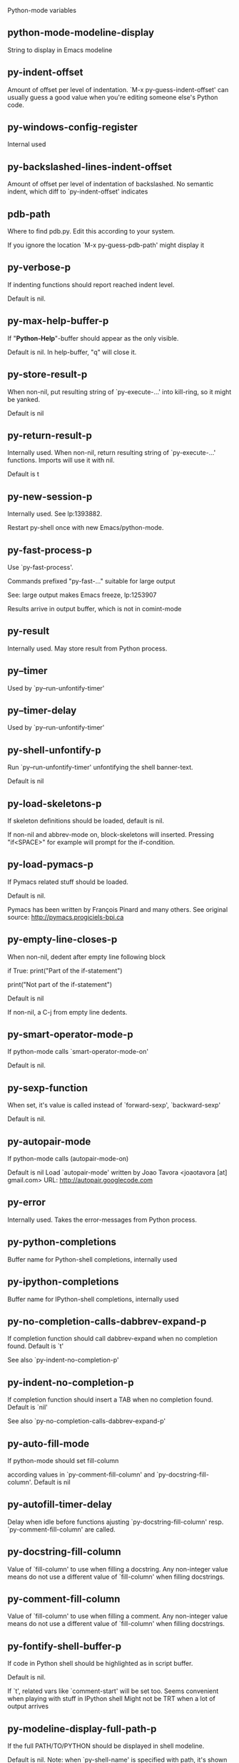 Python-mode variables

** python-mode-modeline-display
String to display in Emacs modeline

** py-indent-offset
   Amount of offset per level of indentation.
   `M-x py-guess-indent-offset' can usually guess a good value when
   you're editing someone else's Python code.

** py-windows-config-register
   Internal used

** py-backslashed-lines-indent-offset
   Amount of offset per level of indentation of backslashed.
   No semantic indent,  which diff to `py-indent-offset' indicates

** pdb-path
   Where to find pdb.py. Edit this according to your system.

   If you ignore the location `M-x py-guess-pdb-path' might display it

** py-verbose-p
   If indenting functions should report reached indent level.

   Default is nil.

** py-max-help-buffer-p
   If "*Python-Help*"-buffer should appear as the only visible.

   Default is nil. In help-buffer, "q" will close it.

** py-store-result-p
   When non-nil, put resulting string of `py-execute-...' into kill-ring, so it might be yanked.

   Default is nil

** py-return-result-p
   Internally used. When non-nil, return resulting string of `py-execute-...' functions. Imports will use it with nil.

   Default is t

** py-new-session-p
   Internally used. See lp:1393882.

   Restart py-shell once with new Emacs/python-mode.

** py-fast-process-p
   Use `py-fast-process'.

Commands prefixed "py-fast-..." suitable for large output

See: large output makes Emacs freeze, lp:1253907

Results arrive in output buffer, which is not in comint-mode

** py-result
   Internally used. May store result from Python process.

** py--timer
   Used by `py--run-unfontify-timer'

** py--timer-delay
   Used by `py--run-unfontify-timer'

** py-shell-unfontify-p
   Run `py--run-unfontify-timer' unfontifying the shell banner-text.

   Default is nil

** py-load-skeletons-p
   If skeleton definitions should be loaded, default is nil.

   If non-nil and abbrev-mode on, block-skeletons will inserted.
   Pressing "if<SPACE>" for example will prompt for the if-condition.

** py-load-pymacs-p
   If Pymacs related stuff should be loaded.

Default is nil.

Pymacs has been written by François Pinard and many others.
See original source: http://pymacs.progiciels-bpi.ca

** py-empty-line-closes-p
   When non-nil, dedent after empty line following block

if True:
    print("Part of the if-statement")

print("Not part of the if-statement")

Default is nil

If non-nil, a C-j from empty line dedents.

** py-smart-operator-mode-p
   If python-mode calls `smart-operator-mode-on'

   Default is nil.

** py-sexp-function
   When set, it's value is called instead of `forward-sexp', `backward-sexp'

   Default is nil.

** py-autopair-mode
   If python-mode calls (autopair-mode-on)

   Default is nil
   Load `autopair-mode' written by Joao Tavora <joaotavora [at] gmail.com>
   URL: http://autopair.googlecode.com

** py-error
   Internally used. Takes the error-messages from Python process.

** py-python-completions
   Buffer name for Python-shell completions, internally used

** py-ipython-completions
   Buffer name for IPython-shell completions, internally used

** py-no-completion-calls-dabbrev-expand-p
   If completion function should call dabbrev-expand when no completion found. Default is `t'

   See also `py-indent-no-completion-p'

** py-indent-no-completion-p
   If completion function should insert a TAB when no completion found. Default is `nil'

   See also `py-no-completion-calls-dabbrev-expand-p'

** py-auto-fill-mode
   If python-mode should set fill-column

   according values in `py-comment-fill-column' and `py-docstring-fill-column'.
   Default is  nil

** py-autofill-timer-delay
   Delay when idle before functions ajusting  `py-docstring-fill-column' resp. `py-comment-fill-column' are called.

** py-docstring-fill-column
   Value of `fill-column' to use when filling a docstring.
   Any non-integer value means do not use a different value of
   `fill-column' when filling docstrings.

** py-comment-fill-column
   Value of `fill-column' to use when filling a comment.
   Any non-integer value means do not use a different value of
   `fill-column' when filling docstrings.

** py-fontify-shell-buffer-p
   If code in Python shell should be highlighted as in script buffer.

Default is nil.

If `t', related vars like `comment-start' will be set too.
Seems convenient when playing with stuff in IPython shell
Might not be TRT when a lot of output arrives

** py-modeline-display-full-path-p
   If the full PATH/TO/PYTHON should be displayed in shell modeline.

   Default is nil. Note: when `py-shell-name' is specified with path, it's shown as an acronym in buffer-name already.

** py-modeline-acronym-display-home-p
   If the modeline acronym should contain chars indicating the home-directory.

   Default is nil

** py-install-directory
   Directory where python-mode.el and it's subdirectories should be installed. Needed for completion and other environment stuff only.

** py-guess-py-install-directory-p
   If in cases, `py-install-directory' isn't set,  `py-set-load-path'should guess it from `buffer-file-name'.

** py-extensions
   File where extensions to python-mode.el should be installed. Used by virtualenv support.

** py-hide-show-minor-mode-p
   If hide-show minor-mode should be on, default is nil.

** empty-comment-line-separates-paragraph-p
   Consider paragraph start/end lines with nothing inside but comment sign.

   Default is  non-nil

** py-if-name-main-permission-p
   Allow execution of code inside blocks started
by "if __name__== '__main__':".

Default is non-nil

** py-use-font-lock-doc-face-p
   If documention string inside of def or class get `font-lock-doc-face'.

   `font-lock-doc-face' inherits `font-lock-string-face'.
   Call M-x `customize-face' in order to have a visible effect.

** py-defun-use-top-level-p
   When non-nil, keys C-M-a, C-M-e address top-level form.

Default is nil.

Beginning- end-of-defun forms use
commands `py-beginning-of-top-level', `py-end-of-top-level'

mark-defun marks top-level form at point etc.

** py-tab-shifts-region-p
   If `t', TAB will indent/cycle the region, not just the current line.

   Default is  nil

** py-tab-indents-region-p
   When `t' and first TAB doesn't shift, indent-region is called.

   Default is  nil

** py-block-comment-prefix-p
   If py-comment inserts py-block-comment-prefix.

   Default is t

** py-org-cycle-p
   When non-nil, command `org-cycle' is available at shift-TAB, <backtab>

   Default is nil.

** py-outline-minor-mode-p
   If outline minor-mode should be on, default is `t'.

** py-outline-mode-keywords
   Keywords composing visible heads.

** py-hide-comments-when-hiding-all
   Hide the comments too when you do an `hs-hide-all'.

** py-company-pycomplete-p
   Load company-pycomplete stuff. Default is  nil

** py-close-provides-newline
   If a newline is inserted, when line after block isn't empty. Default is non-nil.

** py-dedent-keep-relative-column
   If point should follow dedent or kind of electric move to end of line. Default is t - keep relative position.

** py-indent-honors-multiline-listing
   If `t', indents to 1+ column of opening delimiter. If `nil', indent adds one level to the beginning of statement. Default is `nil'.

** py-indent-paren-spanned-multilines-p
   If non-nil, indents elements of list a value of `py-indent-offset' to first element:

def foo():
    if (foo &&
            baz):
        bar()

Default lines up with first element:

def foo():
if (foo &&
baz):
bar()

** py-indent-honors-inline-comment
   If non-nil, indents to column of inlined comment start.
   Default is nil.

** py-closing-list-dedents-bos
   When non-nil, indent list's closing delimiter like start-column.

It will be lined up under the first character of
 the line that starts the multi-line construct, as in:

my_list = [
    1, 2, 3,
    4, 5, 6,
]

result = some_function_that_takes_arguments(
    'a', 'b', 'c',
    'd', 'e', 'f',
)

Default is nil, i.e.

my_list = [
    1, 2, 3,
    4, 5, 6,
    ]
result = some_function_that_takes_arguments(
    'a', 'b', 'c',
    'd', 'e', 'f',
    )

    Examples from PEP8

** py-closing-list-space
   Number of chars, closing parenthesis outdent from opening, default is 1

** py-closing-list-keeps-space
   If non-nil, closing parenthesis dedents onto column of opening plus `py-closing-list-space', default is nil

** py-electric-yank-active-p
    When non-nil, `yank' will be followed by an `indent-according-to-mode'.

    Default is nil

** py-electric-kill-backward-p
   Affects `py-electric-backspace'. Default is nil.

If behind a delimited form of braces, brackets or parentheses,
backspace will kill it's contents

With when cursor after
my_string[0:1]
--------------^

==>

my_string[]
----------^

In result cursor is insided emptied delimited form.

** py-electric-colon-active-p
   `py-electric-colon' feature.  Default is `nil'. See lp:837065 for discussions.

   See also `py-electric-colon-bobl-only'

** py-electric-colon-bobl-only
   When inserting a colon, do not indent lines unless at beginning of block

   See lp:1207405 resp. `py-electric-colon-active-p'

** py-electric-colon-greedy-p
   If py-electric-colon should indent to the outmost reasonable level.

   If nil, default, it will not move from at any reasonable level.

** py-electric-colon-newline-and-indent-p
   If non-nil, `py-electric-colon' will call `newline-and-indent'.  Default is `nil'.

** py-electric-comment-p
   If "#" should call `py-electric-comment'. Default is `nil'.

** py-electric-comment-add-space-p
   If py-electric-comment should add a space.  Default is `nil'.

** py-mark-decorators
   If py-mark-def-or-class functions should mark decorators too. Default is `nil'.

** py-tab-indent
   Non-nil means TAB in Python mode calls `py-indent-line'.

** py-return-key
   Which command <return> should call.

** py-complete-function
   When set, enforces function todo completion, default is `py-fast-complete'.

   Might not affect IPython, as `py-shell-complete' is the only known working here.
   Normally python-mode knows best which function to use.

** ipython-complete-function
   Function used for completion in IPython shell buffers.

** py-encoding-string
   Default string specifying encoding of a Python file.

** py-shebang-startstring
   Detecting the shell in head of file.

** py-flake8-command
   Which command to call flakes8.

   If empty, python-mode will guess some

** py-flake8-command-args
   Arguments used by flake8.

   Default is the empty string.

** py-cleanup-temporary
   If temporary buffers and files used by functions executing region should be deleted afterwards.

** py-execute-no-temp-p
   Seems Emacs-24.3 provided a way executing stuff without temporary files.

** py-lhs-inbound-indent
   When line starts a multiline-assignment: How many colums indent should be more than opening bracket, brace or parenthesis.

** py-continuation-offset
   Additional amount of offset to give for some continuation lines.
   Continuation lines are those that immediately follow a backslash
   terminated line.

** py-indent-tabs-mode
   Python-mode starts `indent-tabs-mode' with the value specified here, default is nil.

** py-smart-indentation
   Should `python-mode' try to automagically set some indentation variables?
When this variable is non-nil, two things happen when a buffer is set
to `python-mode':

    1. `py-indent-offset' is guessed from existing code in the buffer.
       Only guessed values between 2 and 8 are considered.  If a valid
       guess can't be made (perhaps because you are visiting a new
       file), then the value in `py-indent-offset' is used.

    2. `indent-tabs-mode' is turned off if `py-indent-offset' does not
       equal `tab-width' (`indent-tabs-mode' is never turned on by
       Python mode).  This means that for newly written code, tabs are
       only inserted in indentation if one tab is one indentation
       level, otherwise only spaces are used.

    Note that both these settings occur *after* `python-mode-hook' is run,
    so if you want to defeat the automagic configuration, you must also
    set `py-smart-indentation' to nil in your `python-mode-hook'.

** py-block-comment-prefix
   String used by M-x comment-region to comment out a block of code.
   This should follow the convention for non-indenting comment lines so
   that the indentation commands won't get confused (i.e., the string
   should be of the form `#x...' where `x' is not a blank or a tab, and
   `...' is arbitrary).  However, this string should not end in whitespace.

** py-indent-comments
   When t, comment lines are indented.

** py-uncomment-indents-p
   When non-nil, after uncomment indent lines.

** py-separator-char
   Values set by defcustom only will not be seen in batch-mode.

** py-custom-temp-directory
   If set, will take precedence over guessed values from `py-temp-directory'. Default is the empty string.

   When set, make sure the directory exists.

** py-beep-if-tab-change
   Ring the bell if `tab-width' is changed.
If a comment of the form

  	# vi:set tabsize=<number>:

is found before the first code line when the file is entered, and the
current value of (the general Emacs variable) `tab-width' does not
equal <number>, `tab-width' is set to <number>, a message saying so is
displayed in the echo area, and if `py-beep-if-tab-change' is non-nil
the Emacs bell is also rung as a warning.

** py-jump-on-exception
   Jump to innermost exception frame in Python output buffer.
   When this variable is non-nil and an exception occurs when running
   Python code synchronously in a subprocess, jump immediately to the
   source code of the innermost traceback frame.

** py-ask-about-save
   If not nil, ask about which buffers to save before executing some code.
   Otherwise, all modified buffers are saved without asking.

** py-backspace-function
   Function called by `py-electric-backspace' when deleting backwards.

** py-delete-function
   Function called by `py-electric-delete' when deleting forwards.

** py-pdbtrack-do-tracking-p
   Controls whether the pdbtrack feature is enabled or not.
   When non-nil, pdbtrack is enabled in all comint-based buffers,
   e.g. shell buffers and the *Python* buffer.  When using pdb to debug a
   Python program, pdbtrack notices the pdb prompt and displays the
   source file and line that the program is stopped at, much the same way
   as gud-mode does for debugging C programs with gdb.

** py-pdbtrack-filename-mapping
   Supports mapping file paths when opening file buffers in pdbtrack.
   When non-nil this is an alist mapping paths in the Python interpreter
   to paths in Emacs.

** py-pdbtrack-minor-mode-string
   String to use in the minor mode list when pdbtrack is enabled.

** py-import-check-point-max
   Maximum number of characters to search for a Java-ish import statement.
   When `python-mode' tries to calculate the shell to use (either a
   CPython or a Jython shell), it looks at the so-called `shebang' line
   -- i.e. #! line.  If that's not available, it looks at some of the
   file heading imports to see if they look Java-like.

** py-jython-packages
   Imported packages that imply `jython-mode'.

** py-current-defun-show
   If `py-current-defun' should jump to the definition, highlight it while waiting PY-WHICH-FUNC-DELAY seconds, before returning to previous position.

   Default is `t'.

** py-current-defun-delay
   When called interactively, `py-current-defun' should wait PY-WHICH-FUNC-DELAY seconds at the definition name found, before returning to previous position.

** py-fast-completion-delay
   Used by py--fast-send-string-intern.

** py-new-shell-delay
   If a new comint buffer is connected to Python, commands like completion might need some delay.

** py-python-send-delay
   Seconds to wait for output, used by `py--send-...' functions.

   See also py-ipython-send-delay

** py-ipython-send-delay
   Seconds to wait for output, used by `py--send-...' functions.

   See also py-python-send-delay

** py-auto-completion-mode-p
   Internally used by `py-auto-completion-mode'

** py-complete-last-modified
   Internally used by `py-auto-completion-mode'

** py--auto-complete-timer
   Internally used by `py-auto-completion-mode'

** py-auto-completion-buffer
   Internally used by `py-auto-completion-mode'

** py--auto-complete-timer-delay
   Seconds Emacs must be idle to trigger auto-completion.

   See `py-auto-completion-mode'

** py-auto-complete-p
   Run python-mode's built-in auto-completion via py-complete-function. Default is  nil

** py-honor-IPYTHONDIR-p
   When non-nil ipython-history file is constructed by $IPYTHONDIR
followed by "/history". Default is nil.

Otherwise value of py-ipython-history is used.

** py-ipython-history
   ipython-history default file. Used when py-honor-IPYTHONDIR-p is nil (default)

** py-honor-PYTHONHISTORY-p
   When non-nil python-history file is set by $PYTHONHISTORY
Default is nil.

Otherwise value of py-python-history is used.

** py-python-history
   python-history default file. Used when py-honor-PYTHONHISTORY-p is nil (default)

** py-master-file
   If non-nil, M-x py-execute-buffer executes the named
master file instead of the buffer's file.  If the file name has a
relative path, the value of variable `default-directory' for the
buffer is prepended to come up with a file name.

Beside you may set this variable in the file's local
variable section, e.g.:

# Local Variables:
# py-master-file: "master.py"
# End:

** py-pychecker-command
   Shell command used to run Pychecker.

** py-pychecker-command-args
   List of string arguments to be passed to pychecker.

** py-pep8-command
   Shell command used to run pep8.

** py-pep8-command-args
   List of string arguments to be passed to pylint.

   Default is ""

** py-pyflakespep8-command
   Shell command used to run `pyflakespep8'.

** py-pyflakespep8-command-args
   List of string arguments to be passed to pyflakespep8.

   Default is ""

** py-pyflakes-command
   Shell command used to run Pyflakes.

** py-pyflakes-command-args
   List of string arguments to be passed to pyflakes.

   Default is ""

** py-pylint-command
   Shell command used to run Pylint.

** py-pylint-command-args
   List of string arguments to be passed to pylint.

   Default is "--errors-only"

** py-shell-input-prompt-1-regexp
   A regular expression to match the input prompt of the shell.

** py-shell-input-prompt-2-regexp
   A regular expression to match the input prompt of the shell after the
   first line of input.

** py-max-specpdl-size
   Heuristic exit. Limiting number of recursive calls by py-end-of-statement and related functions. Default is max-specpdl-size.

This threshold is just an approximation. It might set far higher maybe.

See lp:1235375. In case code is not to navigate due to errors, `which-function-mode' and others might make Emacs hang. Rather exit than.

** py-shell-prompt-read-only
   If non-nil, the python prompt is read only.  Setting this
   variable will only effect new shells.

** py-fileless-buffer-use-default-directory-p
   When `py-use-current-dir-when-execute-p' is non-nil and no buffer-file exists, value of `default-directory' sets current working directory of Python output shell

** py-keep-shell-dir-when-execute-p
   Don't change Python shell's current working directory when sending code.

   See also `py-execute-directory'

** py-switch-buffers-on-execute-p
   When non-nil switch to the Python output buffer.

   If `py-keep-windows-configuration' is t, this will take precedence over setting here.

** py-split-window-on-execute
   When non-nil split windows.

Default is just-two - when code is send to interpreter, split screen into source-code buffer and current py-shell result.

Other buffer will be hidden that way.

When set to `t', python-mode tries to reuse existing windows and will split only if needed.

With 'always, results will displayed in a new window.

Both `t' and `always' is experimental still.

For the moment: If a multitude of python-shells/buffers should be
visible, open them manually and set `py-keep-windows-configuration' to `t'.

** py-shell-manage-windows-p
   If `t', open output buffers, split windows according to
settings of `py-split-window-on-execute' and `py-switch-buffers-on-execute-p'.

Default is `t'

** py-split-windows-on-execute-function
   How window should get splitted to display results of py-execute-... functions.

** py-hide-show-keywords
   Keywords composing visible heads.
   Also used by (minor-)outline-mode

** py-hide-show-hide-docstrings
   Controls if doc strings can be hidden by hide-show

** python-mode-hook
   Hook run after entering python-mode-modeline-display mode.
   No problems result if this variable is not bound.
   `add-hook' automatically binds it.  (This is true for all hook variables.)

** py--imenu-create-index-p
   Non-nil means Python mode creates and displays an index menu of functions and global variables.

** py--imenu-create-index-function
   Switch between `py--imenu-create-index-new', which also lists modules variables,  and series 5. index-machine

** py-shell-name
   A PATH/TO/EXECUTABLE or default value `py-shell' may look for, if no shell is specified by command.

On Windows default is C:/Python27/python
--there is no garantee it exists, please check your system--

Else python

** py-python-command
   Make sure, the directory where python.exe resides in in the PATH-variable.

Windows: If needed, edit in "Advanced System Settings/Environment Variables" Commonly "C:\\Python27\\python.exe"
With Anaconda for example the following works here:
"C:\\Users\\My-User-Name\\Anaconda\\Scripts\\python.exe"

Else /usr/bin/python

** py-python-command-args
   List of string arguments to be used when starting a Python shell.

** py-python2-command
   Make sure, the directory where python.exe resides in in the PATH-variable.

Windows: If needed, edit in "Advanced System Settings/Environment Variables" Commonly "C:\\Python27\\python.exe"
With Anaconda for example the following works here:
"C:\\Users\\My-User-Name\\Anaconda\\Scripts\\python.exe"

Else /usr/bin/python

** py-python2-command-args
   List of string arguments to be used when starting a Python shell.

** py-python3-command
   A PATH/TO/EXECUTABLE or default value `py-shell' may look for, if
  no shell is specified by command.

On Windows see C:/Python3/python.exe
--there is no garantee it exists, please check your system--

At GNU systems see /usr/bin/python3

** py-python3-command-args
   List of string arguments to be used when starting a Python3 shell.

** py-ipython-command
   A PATH/TO/EXECUTABLE or default value `M-x IPython RET' may look for, if no IPython-shell is specified by command.

On Windows default is "C:\\Python27\\python.exe"
While with Anaconda for example the following works here:
"C:\\Users\\My-User-Name\\Anaconda\\Scripts\\ipython.exe"

Else /usr/bin/ipython

** py-ipython-command-args
   List of string arguments to be used when starting a Python shell.
   At Windows make sure ipython-script.py is PATH. Also setting PATH/TO/SCRIPT here should work, for example;
   C:\Python27\Scripts\ipython-script.py
   With Anaconda the following is known to work:
   "C:\\Users\\My-User-Name\\Anaconda\\Scripts\\ipython-script-py"

** py-jython-command
   A PATH/TO/EXECUTABLE or default value `M-x Jython RET' may look for, if no Jython-shell is specified by command.

   Not known to work at windows
   Default /usr/bin/jython

** py-jython-command-args
   List of string arguments to be used when starting a Python shell.

** py-bpython-command
   A PATH/TO/EXECUTABLE or default value `M-x Bpython RET' may look for, if no Bpython-shell is specified by command.

   Not known to work at windows
   Default /usr/bin/bpython

** py-bpython-command-args
   List of string arguments to be used when starting a Python shell.

** py-shell-toggle-1
   A PATH/TO/EXECUTABLE or default value used by `py-toggle-shell'.

** py-shell-toggle-2
   A PATH/TO/EXECUTABLE or default value used by `py-toggle-shell'.

** py-match-paren-mode
   Non-nil means, cursor will jump to beginning or end of a block.
   This vice versa, to beginning first.
   Sets `py-match-paren-key' in python-mode-map.
   Customize `py-match-paren-key' which key to use.

** py-match-paren-key
   String used by M-x comment-region to comment out a block of code.
   This should follow the convention for non-indenting comment lines so
   that the indentation commands won't get confused (i.e., the string
   should be of the form `#x...' where `x' is not a blank or a tab, and
   `...' is arbitrary).  However, this string should not end in whitespace.

** py-kill-empty-line
   If t, py-indent-forward-line kills empty lines.

** py-remove-cwd-from-path
   Whether to allow loading of Python modules from the current directory.
   If this is non-nil, Emacs removes '' from sys.path when starting
   a Python process.  This is the default, for security
   reasons, as it is easy for the Python process to be started
   without the user's realization (e.g. to perform completion).

** py-imenu-show-method-args-p
   Controls echoing of arguments of functions & methods in the Imenu buffer.
   When non-nil, arguments are printed.

** py-history-filter-regexp
   Input matching this regexp is not saved on the history list.
   Default ignores all inputs of 0, 1, or 2 non-blank characters.

** py-input-filter-re
   Input matching this regexp is not saved on the history list.
   Default ignores all inputs of 0, 1, or 2 non-blank characters.

** py-set-complete-keymap-p
   If `py-complete-initialize', which sets up enviroment for Pymacs based py-complete, should load it's keys into `python-mode-map'

   Default is nil.
   See also resp. edit `py-complete-set-keymap'

** py-use-local-default
   If `t', py-shell will use `py-shell-local-path' instead
  of default Python.

  Making switch between several virtualenv's easier,
  `python-mode' should deliver an installer, so named-shells pointing to virtualenv's will be available.

** py-highlight-error-source-p
   When py-execute-... commands raise an error, respective code in source-buffer will be highlighted. Default is nil.

   M-x `py-remove-overlays-at-point' removes that highlighting.

** py-set-pager-cat-p
   If the shell environment variable $PAGER should set to `cat'.

If `t', use `C-c C-r' to jump to beginning of output. Then scroll normally.

Avoids lp:783828, "Terminal not fully functional", for help('COMMAND') in python-shell

When non-nil, imports module `os'

** py-prompt-on-changed-p
   When called interactively, ask for save before a changed buffer is sent to interpreter.

   Default is `t'

** py-dedicated-process-p
   If commands executing code use a dedicated shell.

   Default is nil

** py-shell-local-path
   If `py-use-local-default' is non-nil, `py-shell' will use EXECUTABLE indicated here incl. path.

** py-edit-only-p
   When `t' `python-mode' will not take resort nor check for installed Python executables. Default is nil.

   See bug report at launchpad, lp:944093.

** py-force-py-shell-name-p
   When `t', execution with kind of Python specified in `py-shell-name' is enforced, possibly shebang doesn't take precedence.

** python-mode-v5-behavior-p
   Execute region through `shell-command-on-region' as
   v5 did it - lp:990079. This might fail with certain chars - see UnicodeEncodeError lp:550661

** py-trailing-whitespace-smart-delete-p
   Default is nil. When t, python-mode calls
    (add-hook 'before-save-hook 'delete-trailing-whitespace nil 'local)

    Also commands may delete trailing whitespace by the way.
    When editing other peoples code, this may produce a larger diff than expected

** py-newline-delete-trailing-whitespace-p
   Delete trailing whitespace maybe left by `py-newline-and-indent'.

   Default is `t'. See lp:1100892

** py--warn-tmp-files-left-p
   Messages a warning, when `py-temp-directory' contains files susceptible being left by previous Python-mode sessions. See also lp:987534

** py-ipython-execute-delay
   Delay needed by execute functions when no IPython shell is running.

** py-ffap-p
   Select python-modes way to find file at point.

   Default is nil

** python-ffap-setup-code
   Python code to get a module path.

** py-ffap-string-code
   Python code used to get a string with the path of a module.

** py-eldoc-setup-code
   Python code to setup documentation retrieval.

** py-setup-codes
   List of code run by `py--shell-send-setup-codes'.

** py-shell-prompt-regexp
   Regular Expression matching top-level input prompt of python shell.
   It should not contain a caret (^) at the beginning.

** py-shell-completion-setup-code
   Code used to setup completion in Python processes.

** python-shell-module-completion-string-code
   Python code used to get completions separated by semicolons for imports.

For IPython v0.11, add the following line to
`py-shell-completion-setup-code':

from IPython.core.completerlib import module_completion

and use the following as the value of this variable:

';'.join(module_completion('''%s'''))

** strip-chars-before
   Regexp indicating which chars shall be stripped before STRING - which is defined by `string-chars-preserve'.

** strip-chars-after
   Regexp indicating which chars shall be stripped after STRING - which is defined by `string-chars-preserve'.

** py-docstring-style
   Implemented styles are DJANGO, ONETWO, PEP-257, PEP-257-NN,
SYMMETRIC, and NIL.

A value of NIL won't care about quotes
position and will treat docstrings a normal string, any other
value may result in one of the following docstring styles:

DJANGO:

    """
    Process foo, return bar.
    """

    """
    Process foo, return bar.

    If processing fails throw ProcessingError.
    """

ONETWO:

    """Process foo, return bar."""

    """
    Process foo, return bar.

    If processing fails throw ProcessingError.

    """

PEP-257:

    """Process foo, return bar."""

    """Process foo, return bar.

    If processing fails throw ProcessingError.

    """

PEP-257-NN:

    """Process foo, return bar."""

    """Process foo, return bar.

    If processing fails throw ProcessingError.
    """

SYMMETRIC:

    """Process foo, return bar."""

    """
    Process foo, return bar.

    If processing fails throw ProcessingError.
    """

** py-underscore-word-syntax-p
   If underscore chars should be of syntax-class `word', not of `symbol'.

Underscores in word-class makes `forward-word' etc. travel the indentifiers. Default is `t'.

See bug report at launchpad, lp:940812

** python-mode-message-string
   Reports the python-mode branch in use.

** py-local-command
   Returns locally used executable-name.

** py-this-abbrevs-changed
   Internally used by python-mode-hook

** py-local-versioned-command
   Returns locally used executable-name including its version.

** py-shell-complete-debug
   For interal use when debugging.

** py-debug-p
   When non-nil, keep resp. store information useful for debugging.

   Temporary files are not deleted. Other functions might implement
   some logging etc.

** py-encoding-string-re
   Matches encoding string of a Python file.

** py-shebang-regexp
   Detecting the shell in head of file.

** py-temp-directory
   Directory used for temporary files created by a *Python* process.
By default, guesses the first directory from this list that exists and that you
can write into: the value (if any) of the environment variable TMPDIR,
/usr/tmp, /tmp, /var/tmp, or the current directory.

`py-custom-temp-directory' will take precedence when setq

** py-exec-command
   Internally used.

** py-buffer-name
   Internal use.

** py-orig-buffer-or-file
   Internal use.

** ipython-de-input-prompt-regexp
   A regular expression to match the IPython input prompt.

** ipython-de-output-prompt-regexp
   A regular expression to match the output prompt of IPython.

** py-force-local-shell-p
   Used internally, see `toggle-force-local-shell'.

** py-bol-forms-last-indent
   For internal use. Stores indent from last py-end-of-FORM-bol command.
   When this-command is py-beginning-of-FORM-bol, last-command's indent will be considered in order to jump onto right beginning position.

** python-mode-syntax-table
   Syntax table for Python files.

** py-dotted-expression-syntax-table
   Syntax table used to identify Python dotted expressions.

** eldoc-documentation-function
   If non-nil, function to call to return doc string.
The function of no args should return a one-line string for displaying
doc about a function etc. appropriate to the context around point.
It should return nil if there's no doc appropriate for the context.
Typically doc is returned if point is on a function-like name or in its
arg list.

The result is used as is, so the function must explicitly handle
the variables `eldoc-argument-case' and `eldoc-echo-area-use-multiline-p',
and the face `eldoc-highlight-function-argument', if they are to have any
effect.

This variable is expected to be made buffer-local by modes (other than
Emacs Lisp mode) that support ElDoc.

** py-completion-last-window-configuration
   Internal use: restore py-restore-window-configuration when completion is done resp. abandoned.

** py-execute-directory
   When set, stores the file's default directory-name py-execute-... functions act upon.

   Used by Python-shell for output of `py-execute-buffer' and related commands. See also `py-use-current-dir-when-execute-p'

** py-use-current-dir-when-execute-p
   When `t', current directory is used by Python-shell for output of `py-execute-buffer' and related commands.

   See also `py-execute-directory'

** py-shell-prompt-output-regexp
   Regular Expression matching output prompt of python shell.
   It should not contain a caret (^) at the beginning.

** py-keep-windows-configuration
   Takes precedence over `py-split-window-on-execute' and `py-switch-buffers-on-execute-p'.

See lp:1239498

To suppres window-changes due to error-signaling also, set `py-keep-windows-configuration' onto 'force

Default is nil

** py-output-buffer
   Currently unused.

   Output buffer is created dynamically according to Python version and kind of process-handling

** py-exception-buffer
   Will be set internally, let-bound, remember source buffer where error might occur.

** py-string-delim-re
   When looking at beginning of string.

** py-labelled-re
   When looking at label.

** py-expression-skip-regexp
   py-expression assumes chars indicated possible composing a py-expression, skip it.

** py-expression-skip-chars
   py-expression assumes chars indicated possible composing a py-expression, skip it.

** py-expression-re
   py-expression assumes chars indicated possible composing a py-expression, when looking-at or -back.

** py-not-expression-regexp
   py-expression assumes chars indicated probably will not compose a py-expression.

** py-not-expression-chars
   py-expression assumes chars indicated probably will not compose a py-expression.

** py-partial-expression-backward-chars
   py-partial-expression assumes chars indicated possible composing a py-partial-expression, skip it.

** py-operator-regexp
   Matches most of Python operators inclusive whitespaces around.

   See also `py-assignment-regexp'

** py-assignment-regexp
   Matches assignment operator inclusive whitespaces around.

   See also `py-operator-regexp'

** py-delimiter-regexp
   Delimiting elements of lists or other programming constructs.

** py-line-number-offset
   When an exception occurs as a result of py-execute-region, a
   subsequent py-up-exception needs the line number where the region
   started, in order to jump to the correct file line.  This variable is
   set in py-execute-region and used in py--jump-to-exception.

** match-paren-no-use-syntax-pps
   If `match-paren' should avoid scanning lists according to syntax but search regexp based.

** py-traceback-line-re
   Regular expression that describes tracebacks.

** py-file-queue
   Queue of Python temp files awaiting execution.
   Currently-active file is at the head of the list.

** python-mode-abbrev-table
   Abbrev table for `python-mode'.

** py-pdbtrack-input-prompt
   Recognize the prompt.

** py-pydbtrack-input-prompt
   Recognize the pydb-prompt.

** python-font-lock-keywords
   Additional expressions to highlight in Python mode.

** jython-mode-hook
   Hook called by `jython-mode'. `jython-mode' also calls
   `python-mode-hook'.

** py-shell-hook
   Hook called by `py-shell'.

** ipython-completion-command-string
   Either ipython0.10-completion-command-string or ipython0.11-completion-command-string.

   ipython0.11-completion-command-string also covers version 0.12

** ipython0\.10-completion-command-string
   The string send to ipython to query for all possible completions

** ipython0\.11-completion-command-string
   The string send to ipython to query for all possible completions

** py-last-exeption-buffer
   Internal use only - when `py-up-exception' is called in
   source-buffer, this will deliver the exception-buffer again.

** py-imenu-class-regexp
   Regexp for Python classes for use with the Imenu package.

** py-imenu-method-regexp
   Regexp for Python methods/functions for use with the Imenu package.

** py-imenu-method-no-arg-parens
   Indices into groups of the Python regexp for use with Imenu.

Using these values will result in smaller Imenu lists, as arguments to
functions are not listed.

See the variable `py-imenu-show-method-args-p' for more
information.

** py-imenu-method-arg-parens
   Indices into groups of the Python regexp for use with imenu.
Using these values will result in large Imenu lists, as arguments to
functions are listed.

See the variable `py-imenu-show-method-args-p' for more
information.

** py-imenu-generic-expression
   Generic Python expression which may be used directly with Imenu.
   Used by setting the variable `imenu-generic-expression' to this value.
   Also, see the function M-x py--imenu-create-index for a better
   alternative for finding the index.

** imenu-max-items
   Maximum number of elements in a mouse menu for Imenu.

** py-mode-output-map
   Keymap used in *Python Output* buffers.

** py-menu
   Python Mode menu

** py-already-guessed-indent-offset
   Internal use by py-indent-line.

   When `this-command' is `eq' to `last-command', use the guess already computed.

** skeleton-further-elements
   A buffer-local varlist (see `let') of mode specific skeleton elements.
   These variables are bound while interpreting a skeleton.  Their value may
   in turn be any valid skeleton element if they are themselves to be used as
   skeleton elements.

** autopair-mode
   Non-nil if Autopair mode is enabled.
   Use the command `autopair-mode' to change this variable.

** highlight-indentation
   Menu  PyEdit fails when not bound

** py-block-closing-keywords-re
   Matches the beginning of a class, method or compound statement.

** py-finally-re
   Regular expression matching keyword which closes a try-block.

** py-except-re
   Regular expression matching keyword which composes a try-block.

** py-else-re
   Regular expression matching keyword which closes a for- if- or try-block.

** py-return-re
   Regular expression matching keyword which typically closes a function.

** py-no-outdent-re
   Regular expression matching lines not to augment indent after.

   See py-no-outdent-1-re-raw, py-no-outdent-2-re-raw for better readable content

** py-assignment-re
   If looking at the beginning of an assignment.

** py-block-re
   Matches the beginning of a compound statement.

** py-minor-block-re
   Matches the beginning of an `for', `if', `try' or `with' block.

** py-try-block-re
   Matches the beginning of a `try' block.

** py-if-block-re
   Matches the beginning of an `if' block.

** py-class-re
   Matches the beginning of a class definition.

** py-def-or-class-re
   Matches the beginning of a class- or functions definition.

** py-def-re
   Matches the beginning of a functions definition.

** py-block-or-clause-re-raw
   Matches the beginning of a compound statement or it's clause.

** py-block-or-clause-re
   See py-block-or-clause-re-raw, which it reads.

** py-fast-filter-re
   Internally used by `py-fast-filter'.

** py-extended-block-or-clause-re-raw
   Matches the beginning of a compound statement or it's clause.

** py-extended-block-or-clause-re
   See py-block-or-clause-re-raw, which it reads.

** py-top-level-form-re
   A form which starts at zero indent level, but is not a comment.

** py-block-keywords
   Matches known keywords opening a block.

** py-clause-re-raw
   Matches the beginning of a clause.

** py-clause-re
   See py-clause-re-raw, which it reads.

** py-elif-re
   Matches the beginning of a compound if-statement's clause exclusively.

** py-try-clause-re
   Matches the beginning of a compound try-statement's clause.

** py-if-re
   Matches the beginning of a compound statement saying `if'.

** py-try-re
   Matches the beginning of a compound statement saying `try'.

** py-pdbtrack-stack-entry-regexp
   Regular expression pdbtrack uses to find a stack trace entry.

** py-pdbtrack-marker-regexp-file-group
   Group position in gud-pydb-marker-regexp that matches the file name.

** py-pdbtrack-marker-regexp-line-group
   Group position in gud-pydb-marker-regexp that matches the line number.

** py-pdbtrack-marker-regexp-funcname-group
   Group position in gud-pydb-marker-regexp that matches the function name.

** py-pdbtrack-track-range
   Max number of characters from end of buffer to search for stack entry.

** py-compilation-regexp-alist
   `compilation-error-regexp-alist' for Python-shell.

** py-help-address
   List dealing with usage and developing python-mode.

   Also accepts submission of bug reports, whilst a ticket at
   http://launchpad.net/python-mode
   is preferable for that.

** python-mode-map
   Keymap for `python-mode'.

** py-shell-mode-map
   Keymap for `py-shell-mode'.
